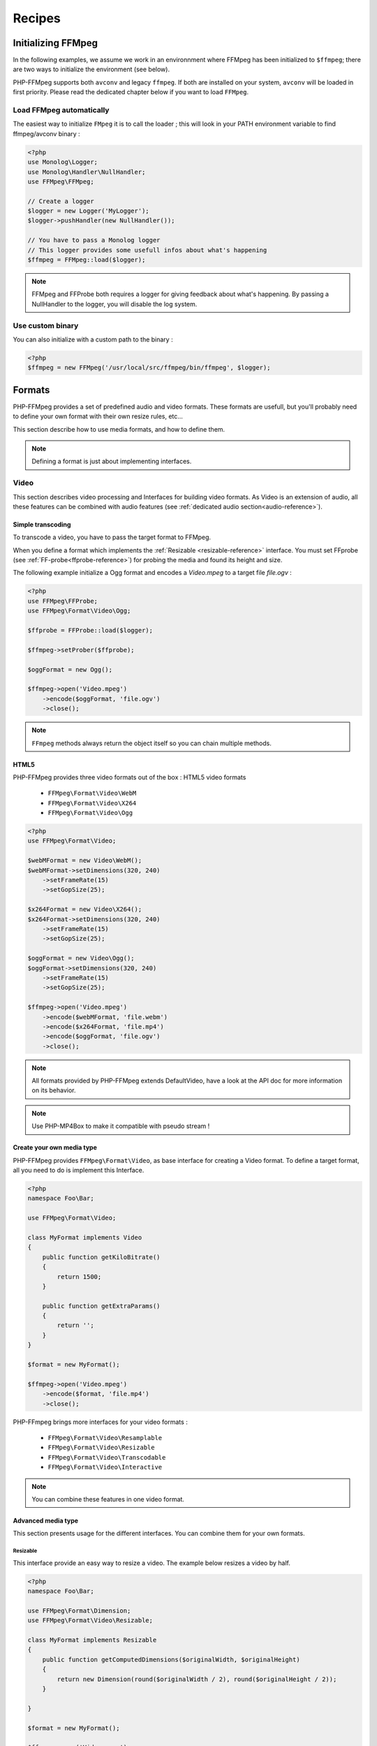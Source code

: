 Recipes
=======

Initializing FFMpeg
-------------------

In the following examples, we assume we work in an environnment where
FFMpeg has been initialized to ``$ffmpeg``; there are two ways to
initialize the environment (see below).

PHP-FFMpeg supports both ``avconv`` and legacy ``ffmpeg``. If both are installed
on your system, ``avconv`` will be loaded in first priority. Please read the
dedicated chapter below if you want to load ``FFMpeg``.

Load FFMpeg automatically
^^^^^^^^^^^^^^^^^^^^^^^^^

The easiest way to initialize ``FMpeg`` it is to call the loader ; this will
look in your PATH environment variable to find ffmpeg/avconv binary :

.. code-block:: php

    <?php
    use Monolog\Logger;
    use Monolog\Handler\NullHandler;
    use FFMpeg\FFMpeg;

    // Create a logger
    $logger = new Logger('MyLogger');
    $logger->pushHandler(new NullHandler());

    // You have to pass a Monolog logger
    // This logger provides some usefull infos about what's happening
    $ffmpeg = FFMpeg::load($logger);

.. note:: FFMpeg and FFProbe both requires a logger for giving feedback about
    what's happening. By passing a NullHandler to the logger, you will disable
    the log system.


Use custom binary
^^^^^^^^^^^^^^^^^

You can also initialize with a custom path to the binary :

.. code-block:: php

    <?php
    $ffmpeg = new FFMpeg('/usr/local/src/ffmpeg/bin/ffmpeg', $logger);

Formats
-------

PHP-FFMpeg provides a set of predefined audio and video formats. These formats
are usefull, but you'll probably need to define your own format with their own
resize rules, etc...

This section describe how to use media formats, and how to define them.

.. note:: Defining a format is just about implementing interfaces.

.. _video-reference:

Video
^^^^^

This section describes video processing and Interfaces for building video
formats. As Video is an extension of audio, all these features can be combined
with audio features (see :ref:`dedicated audio section<audio-reference>`).

Simple transcoding
++++++++++++++++++

To transcode a video, you have to pass the target format to FFMpeg.

When you define a format which implements the
:ref:`Resizable <resizable-reference>` interface.
You must set FFprobe (see :ref:`FF-probe<ffprobe-reference>`)
for probing the media and found its height and size.

The following example initialize a Ogg format and encodes a `Video.mpeg` to a
target file `file.ogv` :

.. code-block:: php

    <?php
    use FFMpeg\FFProbe;
    use FFMpeg\Format\Video\Ogg;

    $ffprobe = FFProbe::load($logger);

    $ffmpeg->setProber($ffprobe);

    $oggFormat = new Ogg();

    $ffmpeg->open('Video.mpeg')
        ->encode($oggFormat, 'file.ogv')
        ->close();

.. note:: ``FFmpeg`` methods always return the object itself so you can chain
    multiple methods.

HTML5
+++++

PHP-FFMpeg provides three video formats out of the box : HTML5 video formats

 - ``FFMpeg\Format\Video\WebM``
 - ``FFMpeg\Format\Video\X264``
 - ``FFMpeg\Format\Video\Ogg``

.. code-block:: php

    <?php
    use FFMpeg\Format\Video;

    $webMFormat = new Video\WebM();
    $webMFormat->setDimensions(320, 240)
        ->setFrameRate(15)
        ->setGopSize(25);

    $x264Format = new Video\X264();
    $x264Format->setDimensions(320, 240)
        ->setFrameRate(15)
        ->setGopSize(25);

    $oggFormat = new Video\Ogg();
    $oggFormat->setDimensions(320, 240)
        ->setFrameRate(15)
        ->setGopSize(25);

    $ffmpeg->open('Video.mpeg')
        ->encode($webMFormat, 'file.webm')
        ->encode($x264Format, 'file.mp4')
        ->encode($oggFormat, 'file.ogv')
        ->close();

.. note:: All formats provided by PHP-FFMpeg extends DefaultVideo, have a look
    at the API doc for more information on its behavior.

.. note:: Use PHP-MP4Box to make it compatible with pseudo stream !

Create your own media type
++++++++++++++++++++++++++

PHP-FFMpeg provides ``FFMpeg\Format\Video``, as base interface for creating a
Video format. To define a target format, all you need to do is implement this
Interface.

.. code-block:: php

    <?php
    namespace Foo\Bar;

    use FFMpeg\Format\Video;

    class MyFormat implements Video
    {
        public function getKiloBitrate()
        {
            return 1500;
        }

        public function getExtraParams()
        {
            return '';
        }
    }

    $format = new MyFormat();

    $ffmpeg->open('Video.mpeg')
        ->encode($format, 'file.mp4')
        ->close();

PHP-FFmpeg brings more interfaces for your video formats :

 - ``FFMpeg\Format\Video\Resamplable``
 - ``FFMpeg\Format\Video\Resizable``
 - ``FFMpeg\Format\Video\Transcodable``
 - ``FFMpeg\Format\Video\Interactive``

.. note:: You can combine these features in one video format.

Advanced media type
+++++++++++++++++++

This section presents usage for the different interfaces. You can combine
them for your own formats.

.. _resizable-reference:

Resizable
.........

This interface provide an easy way to resize a video.
The example below resizes a video by half.

.. code-block:: php

    <?php
    namespace Foo\Bar;

    use FFMpeg\Format\Dimension;
    use FFMpeg\Format\Video\Resizable;

    class MyFormat implements Resizable
    {
        public function getComputedDimensions($originalWidth, $originalHeight)
        {
            return new Dimension(round($originalWidth / 2), round($originalHeight / 2));
        }

    }

    $format = new MyFormat();

    $ffmpeg->open('Video.mpeg')
        ->encode($format, 'file.mp4')
        ->close();

.. _resamplable-reference:

Resamplable
...........

This interface provides video resampling. The example below resample the video
at 15 frame per second with a I-frame every 30 image (see
`GOP on wikipedia <https://wikipedia.org/wiki/Group_of_pictures>`_) and supports
B-frames (see `B-frames on wikipedia <https://wikipedia.org/wiki/Video_compression_picture_types>`_)

.. code-block:: php

    <?php
    namespace Foo\Bar;

    use FFMpeg\Format\Video\Resamplable;

    class MyFormat implements Resamplable
    {
        public function getFrameRate()
        {
            return 15;
        }

        public function getGOPSize()
        {
            return 30;
        }

        public function supportBFrames()
        {
            return true;
        }
    }

    $format = new MyFormat();

    $ffmpeg->open('Video.mpeg')
        ->encode($format, 'file.mp4')
        ->close();

Interactive
...........

This interface provides a method to list available codecs for the format.
The example below provides a format object listing available video-codecs for
video supported in flash player.

.. code-block:: php

    <?php
    namespace Foo\Bar;

    use FFMpeg\Format\Video\Interactive;

    class MyFormat implements Interactive
    {

        public function getVideoCodec()
        {
            return 'libx264';
        }

        public function getAvailableVideoCodecs()
        {
            return array('libx264', 'flv');
        }
    }

    $format = new MyFormat();

    $ffmpeg->open('Video.mpeg')
        ->encode($format, 'file.mp4')
        ->close();

.. _audio-reference:

Audio
^^^^^

This section describes audio processing and Interfaces for building video
formats. As Video is an extension of audio, all these features can be combined
with video features (see :ref:`dedicated video section<video-reference>`).

Simple transcoding
++++++++++++++++++

To transcode audio file or extract an audio soundtrack from a video, you have to
pass the target format to FFMpeg.

The following example initialize a Mp3 format and transcode the file `tune.wav`
to `tune.mp3` :

.. code-block:: php

    <?php
    use FFMpeg\Format\Audio\Mp3;

    $mp3Format = new Mp3();

    $ffmpeg->open('tune.wav')
        ->encode($mp3Format, 'tune.mp3')
        ->close();

Extract soundtrack from movie
+++++++++++++++++++++++++++++

The following example initialize a Flac format and extract the audio track from
`Video.mpeg` to a target file `soudtrack.flac` :

.. code-block:: php

    <?php
    use FFMpeg\Format\Audio\Flac;

    $flacFormat = new Flac();

    $ffmpeg->open('Video.mpeg')
        ->encode($flacFormat, 'soundtrack.flac')
        ->close();

.. note:: You must ensure that FFmpeg support the format you request, otherwise
    a FFMpeg\Exception\RuntimeException will be thrown.

Create your own media type
++++++++++++++++++++++++++

PHP-FFMpeg provides ``FFMpeg\Format\Audio``, as base interface for creating an
Audio format. To define a target format, all you need to do is implement this
Interface.

This example transcodes the mp3 track to a 128kb mp3 :

.. code-block:: php

    <?php
    namespace Foo\Bar;

    use FFMpeg\Format\Audio;

    class MyFormat implements Audio
    {
        public function getKiloBitrate()
        {
            return 128;
        }

        public function getExtraParams()
        {
            return '';
        }
    }

    $format = new MyFormat();

    $ffmpeg->open('song.mp3')
        ->encode($format, 'song-128.mp3')
        ->close();

PHP-FFmpeg brings more interfaces for your audio formats :

 - ``FFMpeg\Format\Audio\Resamplable``
 - ``FFMpeg\Format\Audio\Transcodable``
 - ``FFMpeg\Format\Audio\Interactive``

.. note:: You can combine these features in one video format.

Advanced media type
+++++++++++++++++++

This section presents usage for the different audio interfaces. You can combine
them for your own formats.

Resamplable
...........

This interface provides video resampling. The example below resample the video
at 15 frame per second with a I-frame every 30 image (see
`GOP on wikipedia <https://wikipedia.org/wiki/Group_of_pictures>`_).

.. code-block:: php

    <?php
    namespace Foo\Bar;

    use FFMpeg\Format\Audio\Resamplable;

    class MyFormat implements Resamplable
    {
        public function getAudioSampleRate();
        {
            return 44100;
        }

    }

    $format = new MyFormat();

    $ffmpeg->open('song.mp3')
        ->encode($format, 'song-44100.mp3')
        ->close();


Interactive
...........

This interface provides a method to list available codecs for the format.
The example below provides a format object listing available audio-codecs for
a portable player.

.. code-block:: php

    <?php
    namespace Foo\Bar;

    use FFMpeg\Format\Audio\Interactive;

    class MyFormat implements Interactive
    {

        public function getAudioCodec()
        {
            return 'libvorbis';
        }

        public function getAvailableVideoCodecs()
        {
            return array('libvorbis', 'libmp3lame', 'libflac');
        }
    }


Custom commandline options
^^^^^^^^^^^^^^^^^^^^^^^^^^

If you need to add custom FFmpeg command line option, use the
``FFMpeg\Format\Audio::getExtraParams`` method.
As ``Video`` extends ``Audio``, it is also available in any format.

The following example shows a ``getExtraParams`` usage for aac encoding. With the
latest AvConv / FFMPeg version, aac encoding has to be executed with extra command parameters
``-strict experimental``.

.. code-block:: php

    <?php
    namespace Foo\Bar;

    use FFMpeg\Format\Audio\Transcodable;
    use FFMpeg\Format\Video;

    class MyFormat implements Video, Transcodable
    {

        public function getAudioCodec()
        {
            return 'aac';
        }

        public function getKiloBitrate()
        {
            return 128;
        }

        public function getExtraParams()
        {
            return '-strict experimental';
        }
    }

    $format = new MyFormat();

    $ffmpeg->open('Video.mp4')
        ->encode($format, 'output-aac.mp4')
        ->close();

.. _ffprobe-reference:

FFProbe recipes
---------------

FFProbe / AvProbe is a usefull tool for probing media files. PHP-FFMpeg
implementation is currenly light.

Load FFProbe
^^^^^^^^^^^^

As FFMpeg, you can load FFProbe two ways ; either with the binary detector or
specifying the binary you want to use

.. code-block:: php

    <?php
    use Monolog\Logger;
    use Monolog\Handler\NullHandler;
    use FFMpeg\FFProbe;

    // Create a logger
    $logger = new Logger('MyLogger');
    $logger->pushHandler(new NullHandler());

    // ------------------------------------------------------------------------
    // Load with binary detection

    // You have to pass a Monolog logger
    // This logger provides some usefull infos about what's happening
    $ffprobe = FFProbe::load($logger);


    // ------------------------------------------------------------------------
    // Or load manually

    $ffprobe = new FFProbe('/usr/local/src/ffmpeg/bin/ffprobe', $logger);


Probe streams
^^^^^^^^^^^^^

Probe streams returns the output of ``avprobe -show_streams`` as  a json
object.

.. code-block:: php

    <?php
    echo $ffprobe->probeStreams('Video.ogv');

will output something like

.. code-block:: json

    [
        {
            "index": 0,
            "codec_name": "theora",
            "codec_long_name": "Theora",
            "codec_type": "video",
            "codec_time_base": "1/15",
            "codec_tag_string": "[0][0][0][0]",
            "codec_tag": "0x0000",
            "width": 400,
            "height": 304,
            "has_b_frames": 0,
            "pix_fmt": "yuv420p",
            "level": "-99",
            "r_frame_rate": "15/1",
            "avg_frame_rate": "15/1",
            "time_base": "1/15",
            "start_time": "0.000000",
            "duration": "29.533333"
        },
        {
            "index": 1,
            "codec_name": "vorbis",
            "codec_long_name": "Vorbis",
            "codec_type": "audio",
            "codec_time_base": "1/44100",
            "codec_tag_string": "[0][0][0][0]",
            "codec_tag": "0x0000",
            "sample_rate": "44100.000000",
            "channels": 2,
            "bits_per_sample": 0,
            "r_frame_rate": "0/0",
            "avg_frame_rate": "0/0",
            "time_base": "1/44100",
            "start_time": "0.000000",
            "duration": "29.489342",
            "TAG:TITLE": "Halo",
            "TAG:LICENSE": "http://creativecommons.org/licenses/publicdomain/",
            "TAG:LOCATION": "http://www.archive.org/details/ctvc"
        }
    ]


Probe formats
^^^^^^^^^^^^^

Probe format returns the output of ``avprobe -show_format`` as  a json
object.

.. code-block:: php

    <?php
    echo $ffprobe->probeFormat('Video.ogv');

will output something like

.. code-block:: json

    {
        "filename": "Video.ogv",
        "nb_streams": 2,
        "format_name": "ogg",
        "format_long_name": "Ogg",
        "start_time": "0.000000",
        "duration": "29.533333",
        "size": "1786693.000000",
        "bit_rate": "483980.000000"
    }
